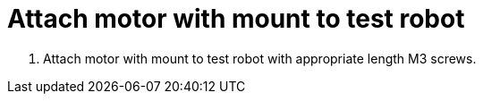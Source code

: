 = Attach motor with mount to test robot

. Attach motor with mount to test robot with appropriate length M3 screws.
